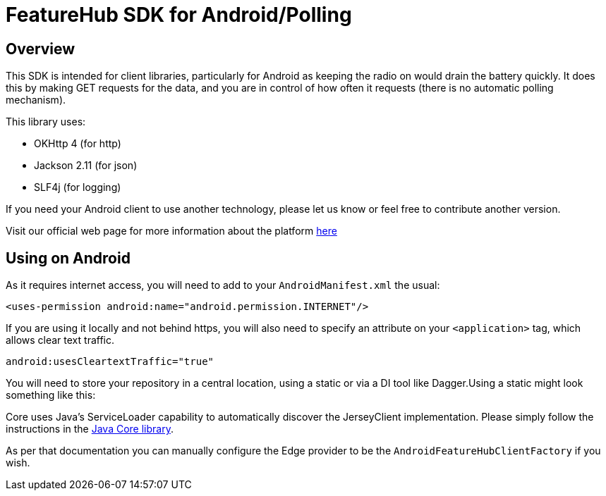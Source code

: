 = FeatureHub SDK for Android/Polling

== Overview
This SDK is intended for client libraries, particularly for Android as keeping the radio on would drain the battery
quickly. It does this by making GET requests for the data, and you are in control of how often it requests (there
is no automatic polling mechanism).

This library uses:

- OKHttp 4 (for http)
- Jackson 2.11 (for json)
- SLF4j (for logging)

If you need your Android client to use another technology, please let us know or feel free to contribute another version.

Visit our official web page for more information about the platform https://www.featurehub.io/[here]

== Using on Android

As it requires internet access, you will need to add to your `AndroidManifest.xml` the usual:

`<uses-permission android:name="android.permission.INTERNET"/>`

If you are using it locally and not behind https, you will also need to specify an attribute on your `<application>` tag,
which allows clear text traffic.

`android:usesCleartextTraffic="true"`

You will need to store your repository in a central location, using a static or via a DI tool like Dagger.Using a static
might look something like this:

Core uses Java's ServiceLoader capability to automatically discover the JerseyClient implementation. Please
simply follow the instructions in the https://github.com/featurehub-io/featurehub-java-sdk/tree/main/client-java-core[Java Core library].

As per that documentation you can manually configure the Edge provider to be the `AndroidFeatureHubClientFactory` if 
you wish.
